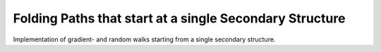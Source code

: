 Folding Paths that start at a single Secondary Structure
========================================================

Implementation of gradient- and random walks starting from
a single secondary structure.

.. doxygengroup:: paths_walk
    :no-title:
